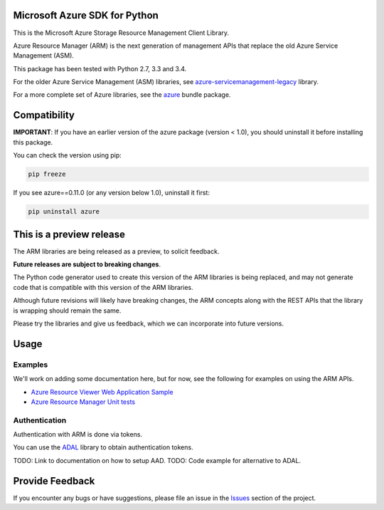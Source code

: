 Microsoft Azure SDK for Python
==============================

This is the Microsoft Azure Storage Resource Management Client Library.

Azure Resource Manager (ARM) is the next generation of management APIs that
replace the old Azure Service Management (ASM).

This package has been tested with Python 2.7, 3.3 and 3.4.

For the older Azure Service Management (ASM) libraries, see
`azure-servicemanagement-legacy <https://pypi.python.org/pypi/azure-servicemanagement-legacy>`__ library.

For a more complete set of Azure libraries, see the `azure <https://pypi.python.org/pypi/azure>`__ bundle package.


Compatibility
=============

**IMPORTANT**: If you have an earlier version of the azure package
(version < 1.0), you should uninstall it before installing this package.

You can check the version using pip:

.. code:: shell

    pip freeze

If you see azure==0.11.0 (or any version below 1.0), uninstall it first:

.. code:: shell

    pip uninstall azure


This is a preview release
=========================

The ARM libraries are being released as a preview, to solicit feedback.

**Future releases are subject to breaking changes**.

The Python code generator used to create this version of the ARM
libraries is being replaced, and may not generate code that is compatible
with this version of the ARM libraries.

Although future revisions will likely have breaking changes, the ARM concepts
along with the REST APIs that the library is wrapping should remain the same.

Please try the libraries and give us feedback, which we can incorporate into
future versions.


Usage
=====

Examples
--------

We'll work on adding some documentation here, but for now, see the following
for examples on using the ARM APIs.

-  `Azure Resource Viewer Web Application Sample <https://github.com/Azure/azure-sdk-for-python/tree/master/examples/AzureResourceViewer>`__
-  `Azure Resource Manager Unit tests <https://github.com/Azure/azure-sdk-for-python/tree/master/azure-mgmt/tests>`__

Authentication
--------------

Authentication with ARM is done via tokens.

You can use the `ADAL <https://pypi.python.org/pypi/adal>`__ library to
obtain authentication tokens.

TODO: Link to documentation on how to setup AAD.
TODO: Code example for alternative to ADAL.


Provide Feedback
================

If you encounter any bugs or have suggestions, please file an issue in the
`Issues <https://github.com/Azure/azure-sdk-for-python/issues>`__
section of the project.
